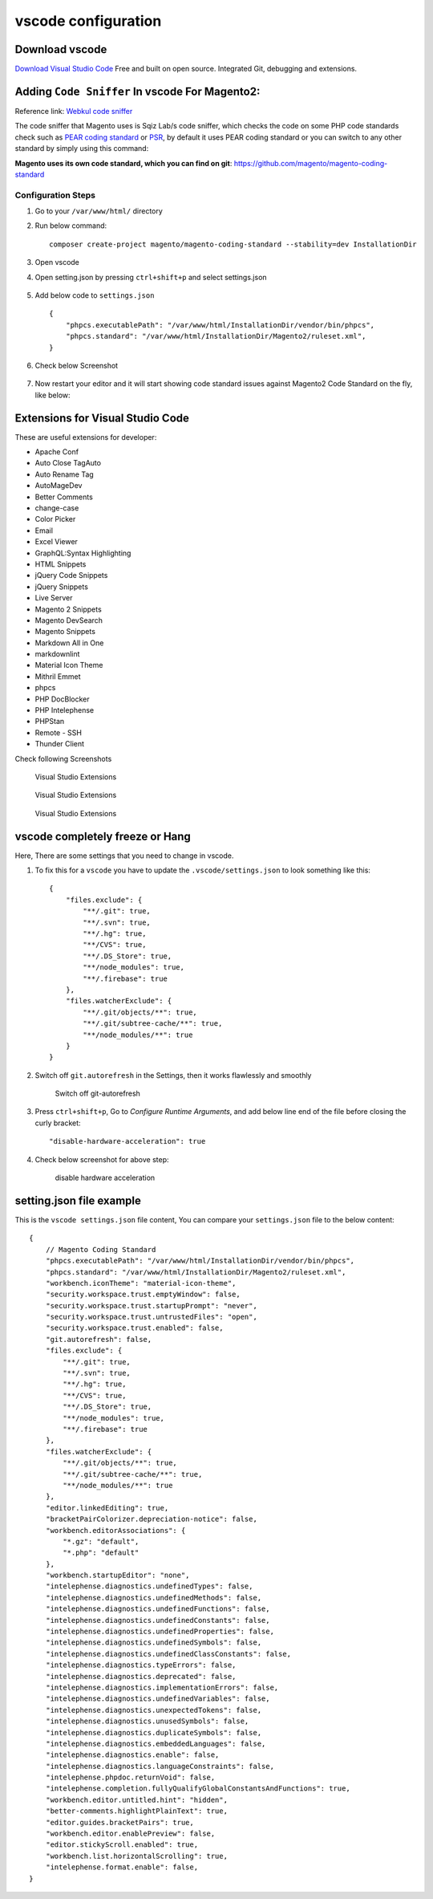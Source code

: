 vscode configuration
====================

Download vscode
---------------

`Download Visual Studio Code`_
Free and built on open source. Integrated Git, debugging and extensions.

.. _Download Visual Studio Code: https://code.visualstudio.com/download


Adding ``Code Sniffer`` In vscode For Magento2:
-----------------------------------------------

Reference link: `Webkul code sniffer`_

.. _Webkul code sniffer: https://webkul.com/blog/adding-code-sniffer-in-visual-studio-code-for-magento2/


The code sniffer that Magento uses is Sqiz Lab/s code sniffer,
which checks the code on some PHP code standards check such as `PEAR coding standard`_ or `PSR`_,
by default it uses PEAR coding standard or you can switch to any other standard by simply using this command:


.. _PEAR coding standard: https://pear.php.net/manual/en/standards.php

.. _PSR: https://www.php-fig.org/psr/

**Magento uses its own code standard, which you can find on git**: https://github.com/magento/magento-coding-standard

Configuration Steps
~~~~~~~~~~~~~~~~~~~

#. Go to your ``/var/www/html/`` directory

#. Run below command::
    
    composer create-project magento/magento-coding-standard --stability=dev InstallationDir

#. Open vscode

#. Open setting.json by pressing ``ctrl+shift+p`` and select settings.json

    .. image:: images/settings-json.png
        :alt: Configure sphinx

#. Add below code to ``settings.json`` ::

    {
        "phpcs.executablePath": "/var/www/html/InstallationDir/vendor/bin/phpcs",
        "phpcs.standard": "/var/www/html/InstallationDir/Magento2/ruleset.xml",
    }

#. Check below Screenshot   

    .. image:: images/vscode-settings.png
        :alt: Configure sphinx

#. Now restart your editor and it will start showing code standard issues against Magento2 Code Standard on the fly, like below:

    .. image:: images/issue.png
       :alt: Configure sphinx

Extensions for Visual Studio Code
---------------------------------

These are useful extensions for developer:

* Apache Conf
* Auto Close TagAuto
* Auto Rename Tag
* AutoMageDev
* Better Comments
* change-case
* Color Picker
* Email
* Excel Viewer
* GraphQL:Syntax Highlighting
* HTML Snippets
* jQuery Code Snippets
* jQuery Snippets
* Live Server
* Magento 2 Snippets
* Magento DevSearch
* Magento Snippets
* Markdown All in One
* markdownlint
* Material Icon Theme
* Mithril Emmet
* phpcs
* PHP DocBlocker
* PHP Intelephense
* PHPStan
* Remote - SSH
* Thunder Client

Check following Screenshots

    .. figure:: images/vscode-ext1.png
        :align: center
        :alt: Visual Studio Extensions

        Visual Studio Extensions

    .. figure:: images/vscode-ext2.png
        :align: center
        :alt: Visual Studio Extensions

        Visual Studio Extensions
    
    .. figure:: images/vscode-ext3.png
        :align: center
        :alt: Visual Studio Extensions

        Visual Studio Extensions

vscode completely freeze or Hang
--------------------------------

Here, There are some settings that you need to change in vscode.

#. To fix this for a ``vscode`` you have to update the ``.vscode/settings.json`` to look something like this::

    {
        "files.exclude": {
            "**/.git": true,
            "**/.svn": true,
            "**/.hg": true,
            "**/CVS": true,
            "**/.DS_Store": true,
            "**/node_modules": true,
            "**/.firebase": true
        },
        "files.watcherExclude": {
            "**/.git/objects/**": true,
            "**/.git/subtree-cache/**": true,
            "**/node_modules/**": true
        }
    }

#. Switch off ``git.autorefresh`` in the Settings, then it works flawlessly and smoothly

    .. figure:: images/git-autorefresh.png
        :align: center
        :alt: Switch off git-autorefresh

        Switch off git-autorefresh

#. Press ``ctrl+shift+p``, Go to `Configure Runtime Arguments`, and add below line end of the file before closing the curly bracket::

    "disable-hardware-acceleration": true

#. Check below screenshot for above step:

    .. figure:: images/disable-hardware-acceleration.png
        :align: center
        :alt: disable hardware acceleration

        disable hardware acceleration

setting.json file example
-------------------------

This is the ``vscode settings.json`` file content, You can compare your ``settings.json`` file to the below content::

    {   
        // Magento Coding Standard
        "phpcs.executablePath": "/var/www/html/InstallationDir/vendor/bin/phpcs",
        "phpcs.standard": "/var/www/html/InstallationDir/Magento2/ruleset.xml",
        "workbench.iconTheme": "material-icon-theme",
        "security.workspace.trust.emptyWindow": false,
        "security.workspace.trust.startupPrompt": "never",
        "security.workspace.trust.untrustedFiles": "open",
        "security.workspace.trust.enabled": false,
        "git.autorefresh": false,
        "files.exclude": {
            "**/.git": true,
            "**/.svn": true,
            "**/.hg": true,
            "**/CVS": true,
            "**/.DS_Store": true,
            "**/node_modules": true,
            "**/.firebase": true
        },
        "files.watcherExclude": {
            "**/.git/objects/**": true,
            "**/.git/subtree-cache/**": true,
            "**/node_modules/**": true
        },
        "editor.linkedEditing": true,
        "bracketPairColorizer.depreciation-notice": false,
        "workbench.editorAssociations": {
            "*.gz": "default",
            "*.php": "default"
        },
        "workbench.startupEditor": "none",
        "intelephense.diagnostics.undefinedTypes": false,
        "intelephense.diagnostics.undefinedMethods": false,
        "intelephense.diagnostics.undefinedFunctions": false,
        "intelephense.diagnostics.undefinedConstants": false,
        "intelephense.diagnostics.undefinedProperties": false,
        "intelephense.diagnostics.undefinedSymbols": false,
        "intelephense.diagnostics.undefinedClassConstants": false,
        "intelephense.diagnostics.typeErrors": false,
        "intelephense.diagnostics.deprecated": false,
        "intelephense.diagnostics.implementationErrors": false,
        "intelephense.diagnostics.undefinedVariables": false,
        "intelephense.diagnostics.unexpectedTokens": false,
        "intelephense.diagnostics.unusedSymbols": false,
        "intelephense.diagnostics.duplicateSymbols": false,
        "intelephense.diagnostics.embeddedLanguages": false,
        "intelephense.diagnostics.enable": false,
        "intelephense.diagnostics.languageConstraints": false,
        "intelephense.phpdoc.returnVoid": false,
        "intelephense.completion.fullyQualifyGlobalConstantsAndFunctions": true,
        "workbench.editor.untitled.hint": "hidden",
        "better-comments.highlightPlainText": true,
        "editor.guides.bracketPairs": true,
        "workbench.editor.enablePreview": false,
        "editor.stickyScroll.enabled": true,
        "workbench.list.horizontalScrolling": true,
        "intelephense.format.enable": false,
    }